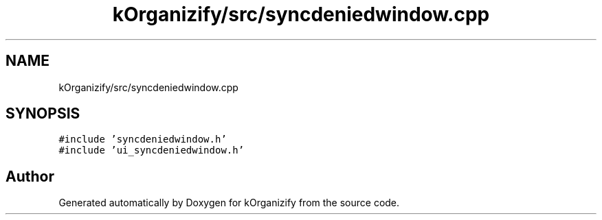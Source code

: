 .TH "kOrganizify/src/syncdeniedwindow.cpp" 3 "Mon Jan 8 2024" "kOrganizify" \" -*- nroff -*-
.ad l
.nh
.SH NAME
kOrganizify/src/syncdeniedwindow.cpp
.SH SYNOPSIS
.br
.PP
\fC#include 'syncdeniedwindow\&.h'\fP
.br
\fC#include 'ui_syncdeniedwindow\&.h'\fP
.br

.SH "Author"
.PP 
Generated automatically by Doxygen for kOrganizify from the source code\&.
